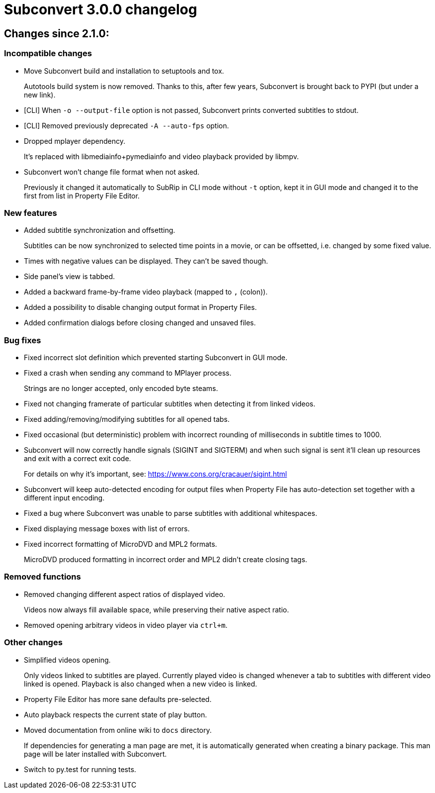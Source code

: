 = Subconvert 3.0.0 changelog

== Changes since 2.1.0:

=== Incompatible changes

* Move Subconvert build and installation to setuptools and tox.
+
Autotools build system is now removed. Thanks to this, after few years,
Subconvert is brought back to PYPI (but under a new link).

* [CLI] When `-o --output-file` option is not passed, Subconvert prints
  converted subtitles to stdout.

* [CLI] Removed previously deprecated `-A --auto-fps` option.

* Dropped mplayer dependency.
+
It's replaced with libmediainfo+pymediainfo and video playback provided by
libmpv.

* Subconvert won't change file format when not asked.
+
Previously it changed it automatically to SubRip in CLI mode without `-t`
option, kept it in GUI mode and changed it to the first from list in Property
File Editor.

=== New features

* Added subtitle synchronization and offsetting.
+
Subtitles can be now synchronized to selected time points in a movie, or can be
offsetted, i.e. changed by some fixed value.

* Times with negative values can be displayed. They can't be saved though.

* Side panel's view is tabbed.

* Added a backward frame-by-frame video playback (mapped to `,` (colon)).

* Added a possibility to disable changing output format in Property Files.

* Added confirmation dialogs before closing changed and unsaved files.

=== Bug fixes

* Fixed incorrect slot definition which prevented starting Subconvert in GUI
  mode.

* Fixed a crash when sending any command to MPlayer process.
+
Strings are no longer accepted, only encoded byte steams.

* Fixed not changing framerate of particular subtitles when detecting it from
  linked videos.

* Fixed adding/removing/modifying subtitles for all opened tabs.

* Fixed occasional (but deterministic) problem with incorrect rounding of
  milliseconds in subtitle times to 1000.

* Subconvert will now correctly handle signals (SIGINT and SIGTERM) and
  when such signal is sent it'll clean up resources and exit with a correct exit
  code.
+
For details on why it's important, see:
https://www.cons.org/cracauer/sigint.html

* Subconvert will keep auto-detected encoding for output files when Property
  File has auto-detection set together with a different input encoding.

* Fixed a bug where Subconvert was unable to parse subtitles with additional
  whitespaces.

* Fixed displaying message boxes with list of errors.

* Fixed incorrect formatting of MicroDVD and MPL2 formats.
+
MicroDVD produced formatting in incorrect order and MPL2 didn't create closing
tags.

=== Removed functions

* Removed changing different aspect ratios of displayed video.
+
Videos now always fill available space, while preserving their native aspect
ratio.

* Removed opening arbitrary videos in video player via `ctrl+m`.

=== Other changes

* Simplified videos opening.
+
Only videos linked to subtitles are played. Currently played video is changed
whenever a tab to subtitles with different video linked is opened. Playback is
also changed when a new video is linked.

* Property File Editor has more sane defaults pre-selected.

* Auto playback respects the current state of play button.

* Moved documentation from online wiki to `docs` directory.
+
If dependencies for generating a man page are met, it is automatically generated
when creating a binary package. This man page will be later installed with
Subconvert.

* Switch to py.test for running tests.

// vim: set tw=80 colorcolumn=81 :
